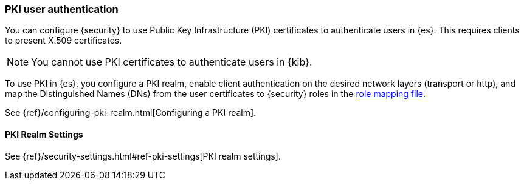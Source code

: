 [[pki-realm]]
=== PKI user authentication

You can configure {security} to use Public Key Infrastructure (PKI) certificates
to authenticate users in {es}. This requires clients to present X.509
certificates.

NOTE: You cannot use PKI certificates to authenticate users in {kib}.

To use PKI in {es}, you configure a PKI realm, enable client authentication on
the desired network layers (transport or http), and map the Distinguished Names
(DNs) from the user certificates to {security} roles in the
<<mapping-roles, role mapping file>>.

See {ref}/configuring-pki-realm.html[Configuring a PKI realm].

[[pki-settings]]
==== PKI Realm Settings

See {ref}/security-settings.html#ref-pki-settings[PKI realm settings].
